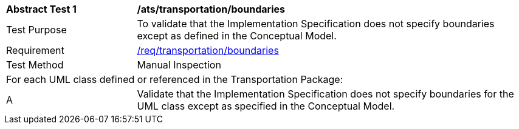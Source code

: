 [[ats_transportation_boundaries]]
[cols="2,6"]
|===
^|*Abstract Test {counter:ats-id}* |*/ats/transportation/boundaries*
^|Test Purpose |To validate that the Implementation Specification does not specify boundaries except as defined in the Conceptual Model.
^|Requirement |<<req_transportation_boundaries,/req/transportation/boundaries>>
^|Test Method |Manual Inspection
2+|For each UML class defined or referenced in the Transportation Package:
^|A |Validate that the Implementation Specification does not specify boundaries for the UML class except as specified in the Conceptual Model.
|===
